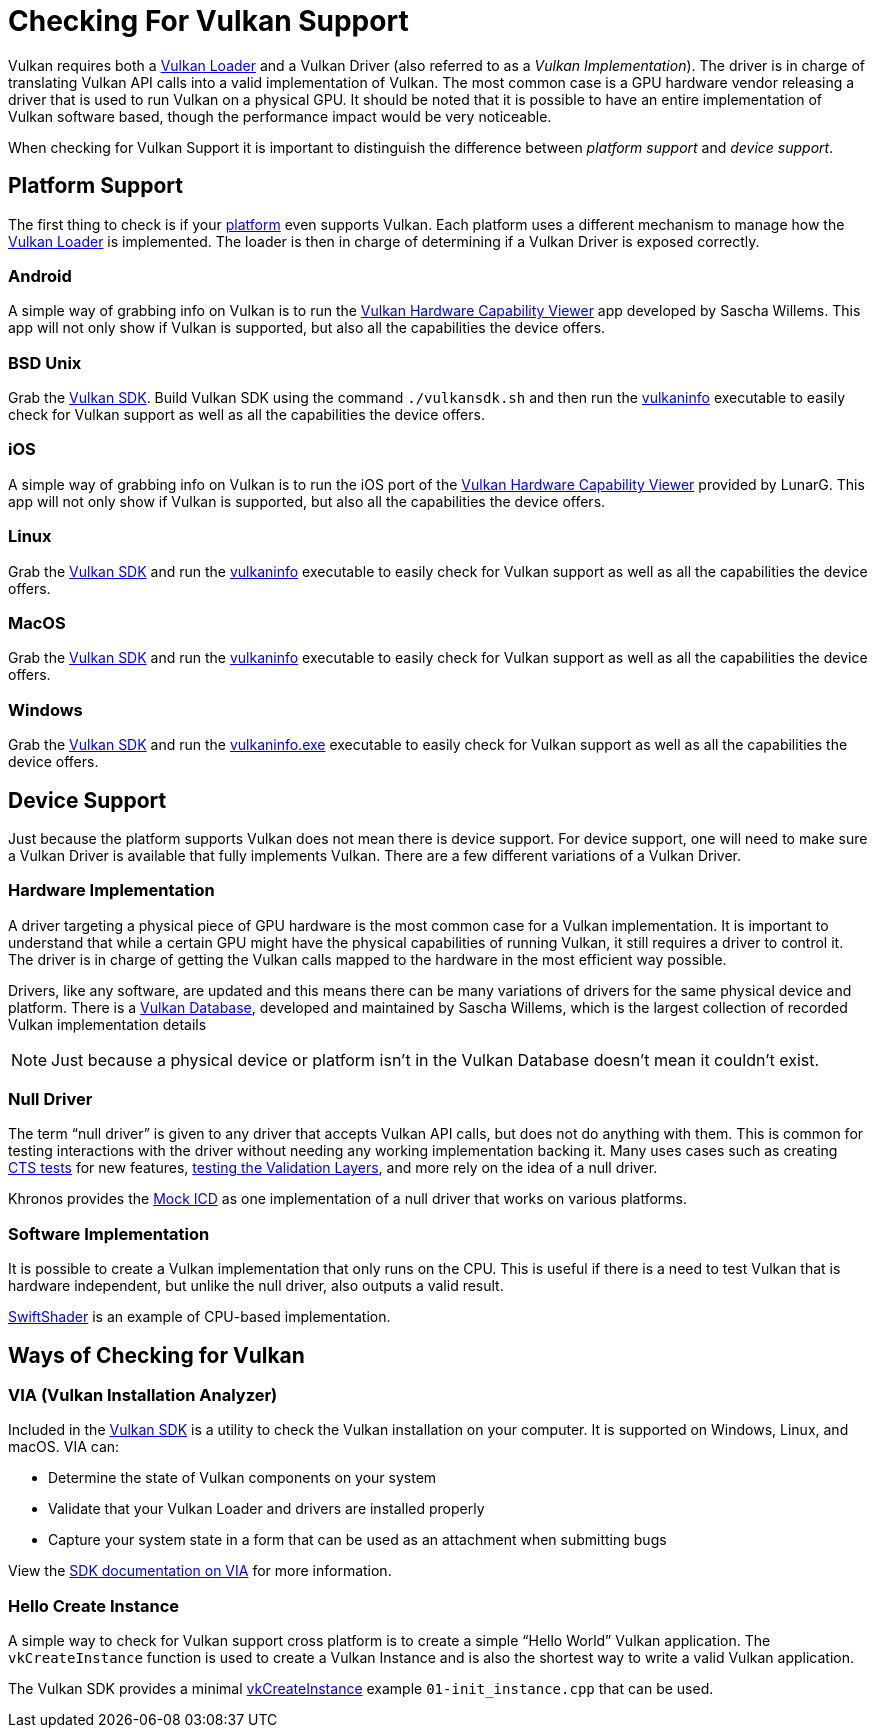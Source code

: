 // Copyright 2019-2021 The Khronos Group, Inc.
// SPDX-License-Identifier: CC-BY-4.0

ifndef::chapters[:chapters:]
ifndef::images[:images: images/]

[[checking-for-support]]
= Checking For Vulkan Support

Vulkan requires both a xref:{chapters}loader.adoc#loader[Vulkan Loader] and a Vulkan Driver (also referred to as a _Vulkan Implementation_). The driver is in charge of translating Vulkan API calls into a valid implementation of Vulkan. The most common case is a GPU hardware vendor releasing a driver that is used to run Vulkan on a physical GPU. It should be noted that it is possible to have an entire implementation of Vulkan software based, though the performance impact would be very noticeable.

When checking for Vulkan Support it is important to distinguish the difference between _platform support_ and _device support_.

== Platform Support

The first thing to check is if your xref:{chapters}platforms.adoc#platforms[platform] even supports Vulkan. Each platform uses a different mechanism to manage how the xref:{chapters}loader.adoc#loader[Vulkan Loader] is implemented. The loader is then in charge of determining if a Vulkan Driver is exposed correctly.

=== Android

A simple way of grabbing info on Vulkan is to run the link:https://play.google.com/store/apps/details?id=de.saschawillems.vulkancapsviewer&hl=en_US[Vulkan Hardware Capability Viewer] app developed by Sascha Willems. This app will not only show if Vulkan is supported, but also all the capabilities the device offers.

=== BSD Unix

Grab the link:https://vulkan.lunarg.com/sdk/home#linux[Vulkan SDK]. Build Vulkan SDK using the command `./vulkansdk.sh` and then run the link:https://vulkan.lunarg.com/doc/sdk/latest/linux/vulkaninfo.html[vulkaninfo] executable to easily check for Vulkan support as well as all the capabilities the device offers.

=== iOS

A simple way of grabbing info on Vulkan is to run the iOS port of the link:https://apps.apple.com/us/app/vulkan-capabilities-viewer/id1552796816[Vulkan Hardware Capability Viewer] provided by LunarG. This app will not only show if Vulkan is supported, but also all the capabilities the device offers.

=== Linux

Grab the link:https://vulkan.lunarg.com/sdk/home#linux[Vulkan SDK] and run the link:https://vulkan.lunarg.com/doc/sdk/latest/linux/vulkaninfo.html[vulkaninfo] executable to easily check for Vulkan support as well as all the capabilities the device offers.

=== MacOS

Grab the link:https://vulkan.lunarg.com/sdk/home#mac[Vulkan SDK] and run the link:https://vulkan.lunarg.com/doc/sdk/latest/mac/vulkaninfo.html[vulkaninfo] executable to easily check for Vulkan support as well as all the capabilities the device offers.

=== Windows

Grab the link:https://vulkan.lunarg.com/sdk/home#windows[Vulkan SDK] and run the link:https://vulkan.lunarg.com/doc/sdk/latest/windows/vulkaninfo.html[vulkaninfo.exe] executable to easily check for Vulkan support as well as all the capabilities the device offers.

== Device Support

Just because the platform supports Vulkan does not mean there is device support. For device support, one will need to make sure a Vulkan Driver is available that fully implements Vulkan. There are a few different variations of a Vulkan Driver.

=== Hardware Implementation

A driver targeting a physical piece of GPU hardware is the most common case for a Vulkan implementation. It is important to understand that while a certain GPU might have the physical capabilities of running Vulkan, it still requires a driver to control it. The driver is in charge of getting the Vulkan calls mapped to the hardware in the most efficient way possible.

Drivers, like any software, are updated and this means there can be many variations of drivers for the same physical device and platform. There is a link:https://vulkan.gpuinfo.org/[Vulkan Database], developed and maintained by Sascha Willems, which is the largest collection of recorded Vulkan implementation details

[NOTE]
====
Just because a physical device or platform isn't in the Vulkan Database doesn't mean it couldn't exist.
====

=== Null Driver

The term "`null driver`" is given to any driver that accepts Vulkan API calls, but does not do anything with them. This is common for testing interactions with the driver without needing any working implementation backing it. Many uses cases such as creating xref:{chapters}vulkan_cts.adoc#vulkan-cts[CTS tests] for new features, link:https://github.com/KhronosGroup/Vulkan-ValidationLayers/blob/master/docs/creating_tests.md#running-tests-on-devsim-and-mockicd[testing the Validation Layers], and more rely on the idea of a null driver.

Khronos provides the link:https://github.com/KhronosGroup/Vulkan-Tools/tree/master/icd[Mock ICD] as one implementation of a null driver that works on various platforms.

=== Software Implementation

It is possible to create a Vulkan implementation that only runs on the CPU. This is useful if there is a need to test Vulkan that is hardware independent, but unlike the null driver, also outputs a valid result.

link:https://github.com/google/swiftshader[SwiftShader] is an example of CPU-based implementation.

== Ways of Checking for Vulkan

=== VIA (Vulkan Installation Analyzer)

Included in the link:https://vulkan.lunarg.com/sdk/home[Vulkan SDK] is a utility to check the Vulkan installation on your computer. It is supported on Windows, Linux, and macOS. VIA can:

 - Determine the state of Vulkan components on your system
 - Validate that your Vulkan Loader and drivers are installed properly
 - Capture your system state in a form that can be used as an attachment when submitting bugs

View the link:https://vulkan.lunarg.com/doc/sdk/latest/windows/via.html[SDK documentation on VIA] for more information.

=== Hello Create Instance

A simple way to check for Vulkan support cross platform is to create a simple "`Hello World`" Vulkan application. The `vkCreateInstance` function is used to create a Vulkan Instance and is also the shortest way to write a valid Vulkan application.

The Vulkan SDK provides a minimal link:https://vulkan.lunarg.com/doc/view/latest/windows/tutorial/html/01-init_instance.html[vkCreateInstance] example `01-init_instance.cpp` that can be used.
